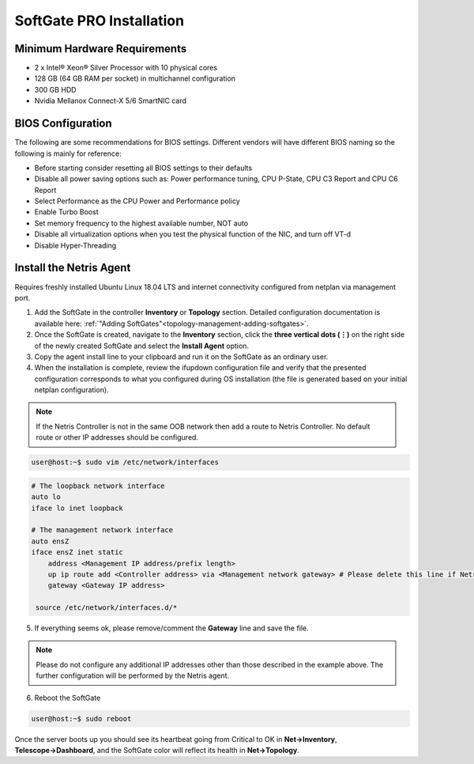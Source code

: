.. meta::
  :description: Netris SoftGate PRO Installation

***************************
SoftGate PRO Installation
***************************

Minimum Hardware Requirements
=============================
* 2 x Intel® Xeon® Silver Processor with 10 physical cores
* 128 GB (64 GB RAM per socket) in multichannel configuration
* 300 GB HDD
* Nvidia Mellanox Connect-X 5/6 SmartNIC card

BIOS Configuration
==================
The following are some recommendations for BIOS settings. Different vendors will have different BIOS naming so the following is mainly for reference:

* Before starting consider resetting all BIOS settings to their defaults
* Disable all power saving options such as: Power performance tuning, CPU P-State, CPU C3 Report and CPU C6 Report
* Select Performance as the CPU Power and Performance policy
* Enable Turbo Boost
* Set memory frequency to the highest available number, NOT auto
* Disable all virtualization options when you test the physical function of the NIC, and turn off VT-d
* Disable Hyper-Threading

Install the Netris Agent 
========================
Requires freshly installed Ubuntu Linux 18.04 LTS and internet connectivity configured from netplan via management port.

1. Add the SoftGate in the controller **Inventory** or **Topology** section. Detailed configuration documentation is available here: :ref:`"Adding SoftGates"<topology-management-adding-softgates>`.
2. Once the SoftGate is created, navigate to the **Inventory** section, click the **three vertical dots (⋮)** on the right side of the newly created SoftGate and select the **Install Agent** option.
3. Copy the agent install line to your clipboard and run it on the SoftGate as an ordinary user.
4. When the installation is complete, review the ifupdown configuration file and verify that the presented configuration corresponds to what you configured during OS installation (the file is generated based on your initial netplan configuration).

.. note::
  
  If the Netris Controller is not in the same OOB network then add a route to Netris Controller. No default route or other IP addresses should be configured.

.. code-block:: shell-session

  user@host:~$ sudo vim /etc/network/interfaces 

.. code-block:: shell-session

  # The loopback network interface
  auto lo
  iface lo inet loopback

  # The management network interface
  auto ensZ
  iface ensZ inet static
      address <Management IP address/prefix length>
      up ip route add <Controller address> via <Management network gateway> # Please delete this line if Netris Controller is located in the same network with the SoftGate node.
      gateway <Gateway IP address>

   source /etc/network/interfaces.d/*

5. If everything seems ok, please remove/comment the **Gateway** line and save the file.

.. note::

  Please do not configure any additional IP addresses other than those described in the example above. The further configuration will be performed by the Netris agent.

6. Reboot the SoftGate

.. code-block:: shell-session

  user@host:~$ sudo reboot

Once the server boots up you should see its heartbeat going from Critical to OK in **Net→Inventory**, **Telescope→Dashboard**, and the SoftGate color will reflect its health in **Net→Topology**.
